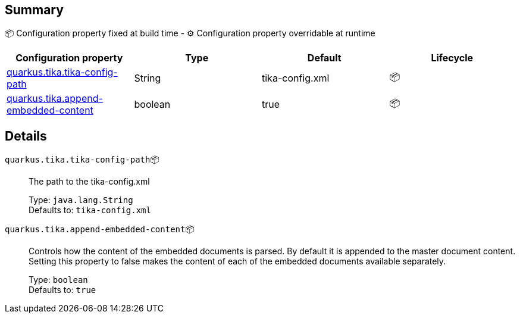 == Summary

📦 Configuration property fixed at build time - ⚙️️ Configuration property overridable at runtime 
|===
|Configuration property|Type|Default|Lifecycle

|<<quarkus.tika.tika-config-path, quarkus.tika.tika-config-path>>
|String 
|tika-config.xml
| 📦

|<<quarkus.tika.append-embedded-content, quarkus.tika.append-embedded-content>>
|boolean 
|true
| 📦
|===


== Details

[[quarkus.tika.tika-config-path]]
`quarkus.tika.tika-config-path`📦:: The path to the tika-config.xml
+
Type: `java.lang.String` +
Defaults to: `tika-config.xml` +



[[quarkus.tika.append-embedded-content]]
`quarkus.tika.append-embedded-content`📦:: Controls how the content of the embedded documents is parsed. By default it is appended to the master document content. Setting this property to false makes the content of each of the embedded documents available separately.
+
Type: `boolean` +
Defaults to: `true` +



